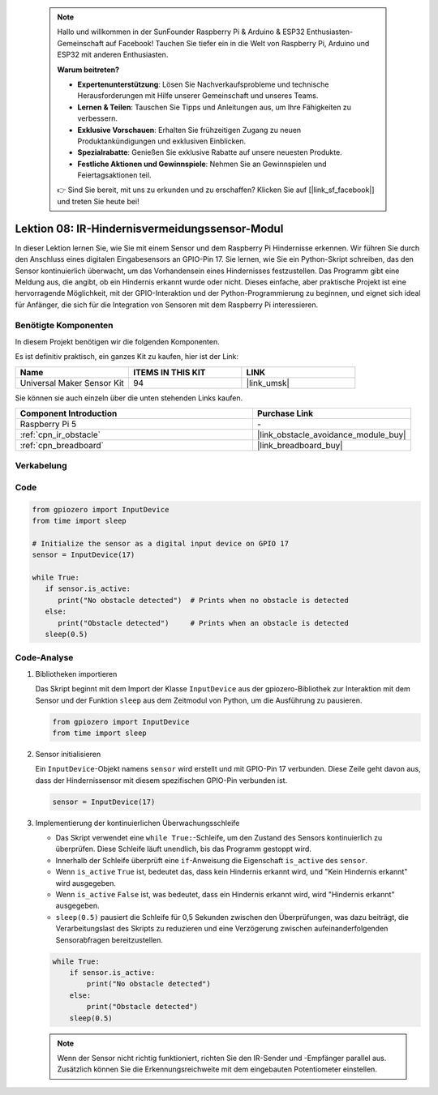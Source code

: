  .. note::

    Hallo und willkommen in der SunFounder Raspberry Pi & Arduino & ESP32 Enthusiasten-Gemeinschaft auf Facebook! Tauchen Sie tiefer ein in die Welt von Raspberry Pi, Arduino und ESP32 mit anderen Enthusiasten.

    **Warum beitreten?**

    - **Expertenunterstützung**: Lösen Sie Nachverkaufsprobleme und technische Herausforderungen mit Hilfe unserer Gemeinschaft und unseres Teams.
    - **Lernen & Teilen**: Tauschen Sie Tipps und Anleitungen aus, um Ihre Fähigkeiten zu verbessern.
    - **Exklusive Vorschauen**: Erhalten Sie frühzeitigen Zugang zu neuen Produktankündigungen und exklusiven Einblicken.
    - **Spezialrabatte**: Genießen Sie exklusive Rabatte auf unsere neuesten Produkte.
    - **Festliche Aktionen und Gewinnspiele**: Nehmen Sie an Gewinnspielen und Feiertagsaktionen teil.

    👉 Sind Sie bereit, mit uns zu erkunden und zu erschaffen? Klicken Sie auf [|link_sf_facebook|] und treten Sie heute bei!

.. _pi_lesson08_ir_obstacle_avoidance:

Lektion 08: IR-Hindernisvermeidungssensor-Modul
====================================================

In dieser Lektion lernen Sie, wie Sie mit einem Sensor und dem Raspberry Pi Hindernisse erkennen. Wir führen Sie durch den Anschluss eines digitalen Eingabesensors an GPIO-Pin 17. Sie lernen, wie Sie ein Python-Skript schreiben, das den Sensor kontinuierlich überwacht, um das Vorhandensein eines Hindernisses festzustellen. Das Programm gibt eine Meldung aus, die angibt, ob ein Hindernis erkannt wurde oder nicht. Dieses einfache, aber praktische Projekt ist eine hervorragende Möglichkeit, mit der GPIO-Interaktion und der Python-Programmierung zu beginnen, und eignet sich ideal für Anfänger, die sich für die Integration von Sensoren mit dem Raspberry Pi interessieren.

Benötigte Komponenten
--------------------------

In diesem Projekt benötigen wir die folgenden Komponenten.

Es ist definitiv praktisch, ein ganzes Kit zu kaufen, hier ist der Link:

.. list-table::
    :widths: 20 20 20
    :header-rows: 1

    *   - Name	
        - ITEMS IN THIS KIT
        - LINK
    *   - Universal Maker Sensor Kit
        - 94
        - |link_umsk|

Sie können sie auch einzeln über die unten stehenden Links kaufen.

.. list-table::
    :widths: 30 20
    :header-rows: 1

    *   - Component Introduction
        - Purchase Link

    *   - Raspberry Pi 5
        - \-
    *   - :ref:`cpn_ir_obstacle`
        - |link_obstacle_avoidance_module_buy|
    *   - :ref:`cpn_breadboard`
        - |link_breadboard_buy|


Verkabelung
---------------------------

.. image:: img/Lesson_08_Obstacle_Avoidance_Sensor_Pi_bb.png
    :width: 100%


Code
---------------------------

.. code-block:: python

   from gpiozero import InputDevice
   from time import sleep

   # Initialize the sensor as a digital input device on GPIO 17
   sensor = InputDevice(17)

   while True:
      if sensor.is_active:
         print("No obstacle detected")  # Prints when no obstacle is detected
      else:
         print("Obstacle detected")     # Prints when an obstacle is detected
      sleep(0.5)

Code-Analyse
---------------------------

#. Bibliotheken importieren

   Das Skript beginnt mit dem Import der Klasse ``InputDevice`` aus der gpiozero-Bibliothek zur Interaktion mit dem Sensor und der Funktion ``sleep`` aus dem Zeitmodul von Python, um die Ausführung zu pausieren.

   .. code-block:: python

      from gpiozero import InputDevice
      from time import sleep

#. Sensor initialisieren

   Ein ``InputDevice``-Objekt namens ``sensor`` wird erstellt und mit GPIO-Pin 17 verbunden. Diese Zeile geht davon aus, dass der Hindernissensor mit diesem spezifischen GPIO-Pin verbunden ist.

   .. code-block:: python

      sensor = InputDevice(17)

#. Implementierung der kontinuierlichen Überwachungsschleife

   - Das Skript verwendet eine ``while True:``-Schleife, um den Zustand des Sensors kontinuierlich zu überprüfen. Diese Schleife läuft unendlich, bis das Programm gestoppt wird.
   - Innerhalb der Schleife überprüft eine ``if``-Anweisung die Eigenschaft ``is_active`` des ``sensor``.
   - Wenn ``is_active`` ``True`` ist, bedeutet das, dass kein Hindernis erkannt wird, und "Kein Hindernis erkannt" wird ausgegeben.
   - Wenn ``is_active`` ``False`` ist, was bedeutet, dass ein Hindernis erkannt wird, wird "Hindernis erkannt" ausgegeben.
   - ``sleep(0.5)`` pausiert die Schleife für 0,5 Sekunden zwischen den Überprüfungen, was dazu beiträgt, die Verarbeitungslast des Skripts zu reduzieren und eine Verzögerung zwischen aufeinanderfolgenden Sensorabfragen bereitzustellen.

   .. raw:: html

      <br/>

   .. code-block:: python

      while True:
          if sensor.is_active:
              print("No obstacle detected")
          else:
              print("Obstacle detected")
          sleep(0.5)

   .. note:: 
   
      Wenn der Sensor nicht richtig funktioniert, richten Sie den IR-Sender und -Empfänger parallel aus. Zusätzlich können Sie die Erkennungsreichweite mit dem eingebauten Potentiometer einstellen.
